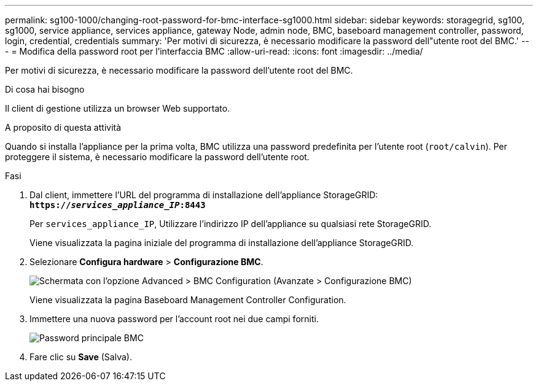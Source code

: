 ---
permalink: sg100-1000/changing-root-password-for-bmc-interface-sg1000.html 
sidebar: sidebar 
keywords: storagegrid, sg100, sg1000, service appliance, services appliance, gateway Node, admin node, BMC, baseboard management controller, password, login, credential, credentials 
summary: 'Per motivi di sicurezza, è necessario modificare la password dell"utente root del BMC.' 
---
= Modifica della password root per l'interfaccia BMC
:allow-uri-read: 
:icons: font
:imagesdir: ../media/


[role="lead"]
Per motivi di sicurezza, è necessario modificare la password dell'utente root del BMC.

.Di cosa hai bisogno
Il client di gestione utilizza un browser Web supportato.

.A proposito di questa attività
Quando si installa l'appliance per la prima volta, BMC utilizza una password predefinita per l'utente root (`root/calvin`). Per proteggere il sistema, è necessario modificare la password dell'utente root.

.Fasi
. Dal client, immettere l'URL del programma di installazione dell'appliance StorageGRID: +
`*https://_services_appliance_IP_:8443*`
+
Per `services_appliance_IP`, Utilizzare l'indirizzo IP dell'appliance su qualsiasi rete StorageGRID.

+
Viene visualizzata la pagina iniziale del programma di installazione dell'appliance StorageGRID.

. Selezionare *Configura hardware* > *Configurazione BMC*.
+
image::../media/bmc_configuration_page.gif[Schermata con l'opzione Advanced > BMC Configuration (Avanzate > Configurazione BMC)]

+
Viene visualizzata la pagina Baseboard Management Controller Configuration.

. Immettere una nuova password per l'account root nei due campi forniti.
+
image::../media/bmc_root_password.gif[Password principale BMC]

. Fare clic su *Save* (Salva).

